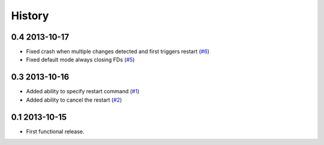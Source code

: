 .. :changelog:

History
-------

0.4 2013-10-17
++++++++++++++

* Fixed crash when multiple changes detected and first triggers restart (`#6`_)

* Fixed default mode always closing FDs (`#5`_)


0.3 2013-10-16
++++++++++++++

* Added ability to specify restart command (`#1`_)

* Added ability to cancel the restart (`#2`_)

0.1 2013-10-15
++++++++++++++

* First functional release.

.. _#6: https://github.com/nbargnesi/lazarus/issues/6
.. _#5: https://github.com/nbargnesi/lazarus/issues/5
.. _#2: https://github.com/nbargnesi/lazarus/issues/2
.. _#1: https://github.com/nbargnesi/lazarus/issues/1
